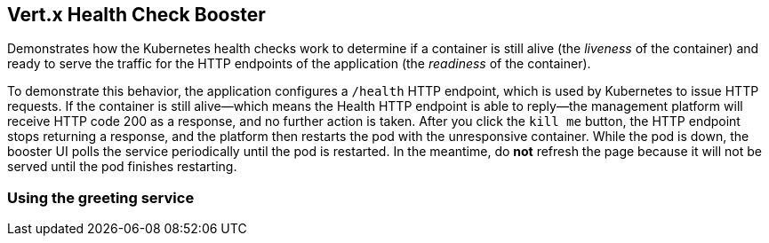 Vert.x Health Check Booster
---------------------------

Demonstrates how the Kubernetes health checks work to determine if a container is still alive (the _liveness_ of the container) and ready to serve the traffic for the HTTP endpoints of the application (the _readiness_ of the container).

To demonstrate this behavior, the application configures a `/health` HTTP endpoint, which is used by Kubernetes to issue HTTP requests. If the container is still alive--which means the Health HTTP endpoint is able to reply--the management platform will receive HTTP code 200 as a response, and no further action is taken. After you click the `kill me` button, the HTTP endpoint stops returning a response, and the platform then restarts the pod with the unresponsive container. While the pod is down, the booster UI polls the service periodically until the pod is restarted. In the meantime, do *not* refresh the page because it will not be served until the pod finishes restarting.

Using the greeting service
~~~~~~~~~~~~~~~~~~~~~~~~~~

